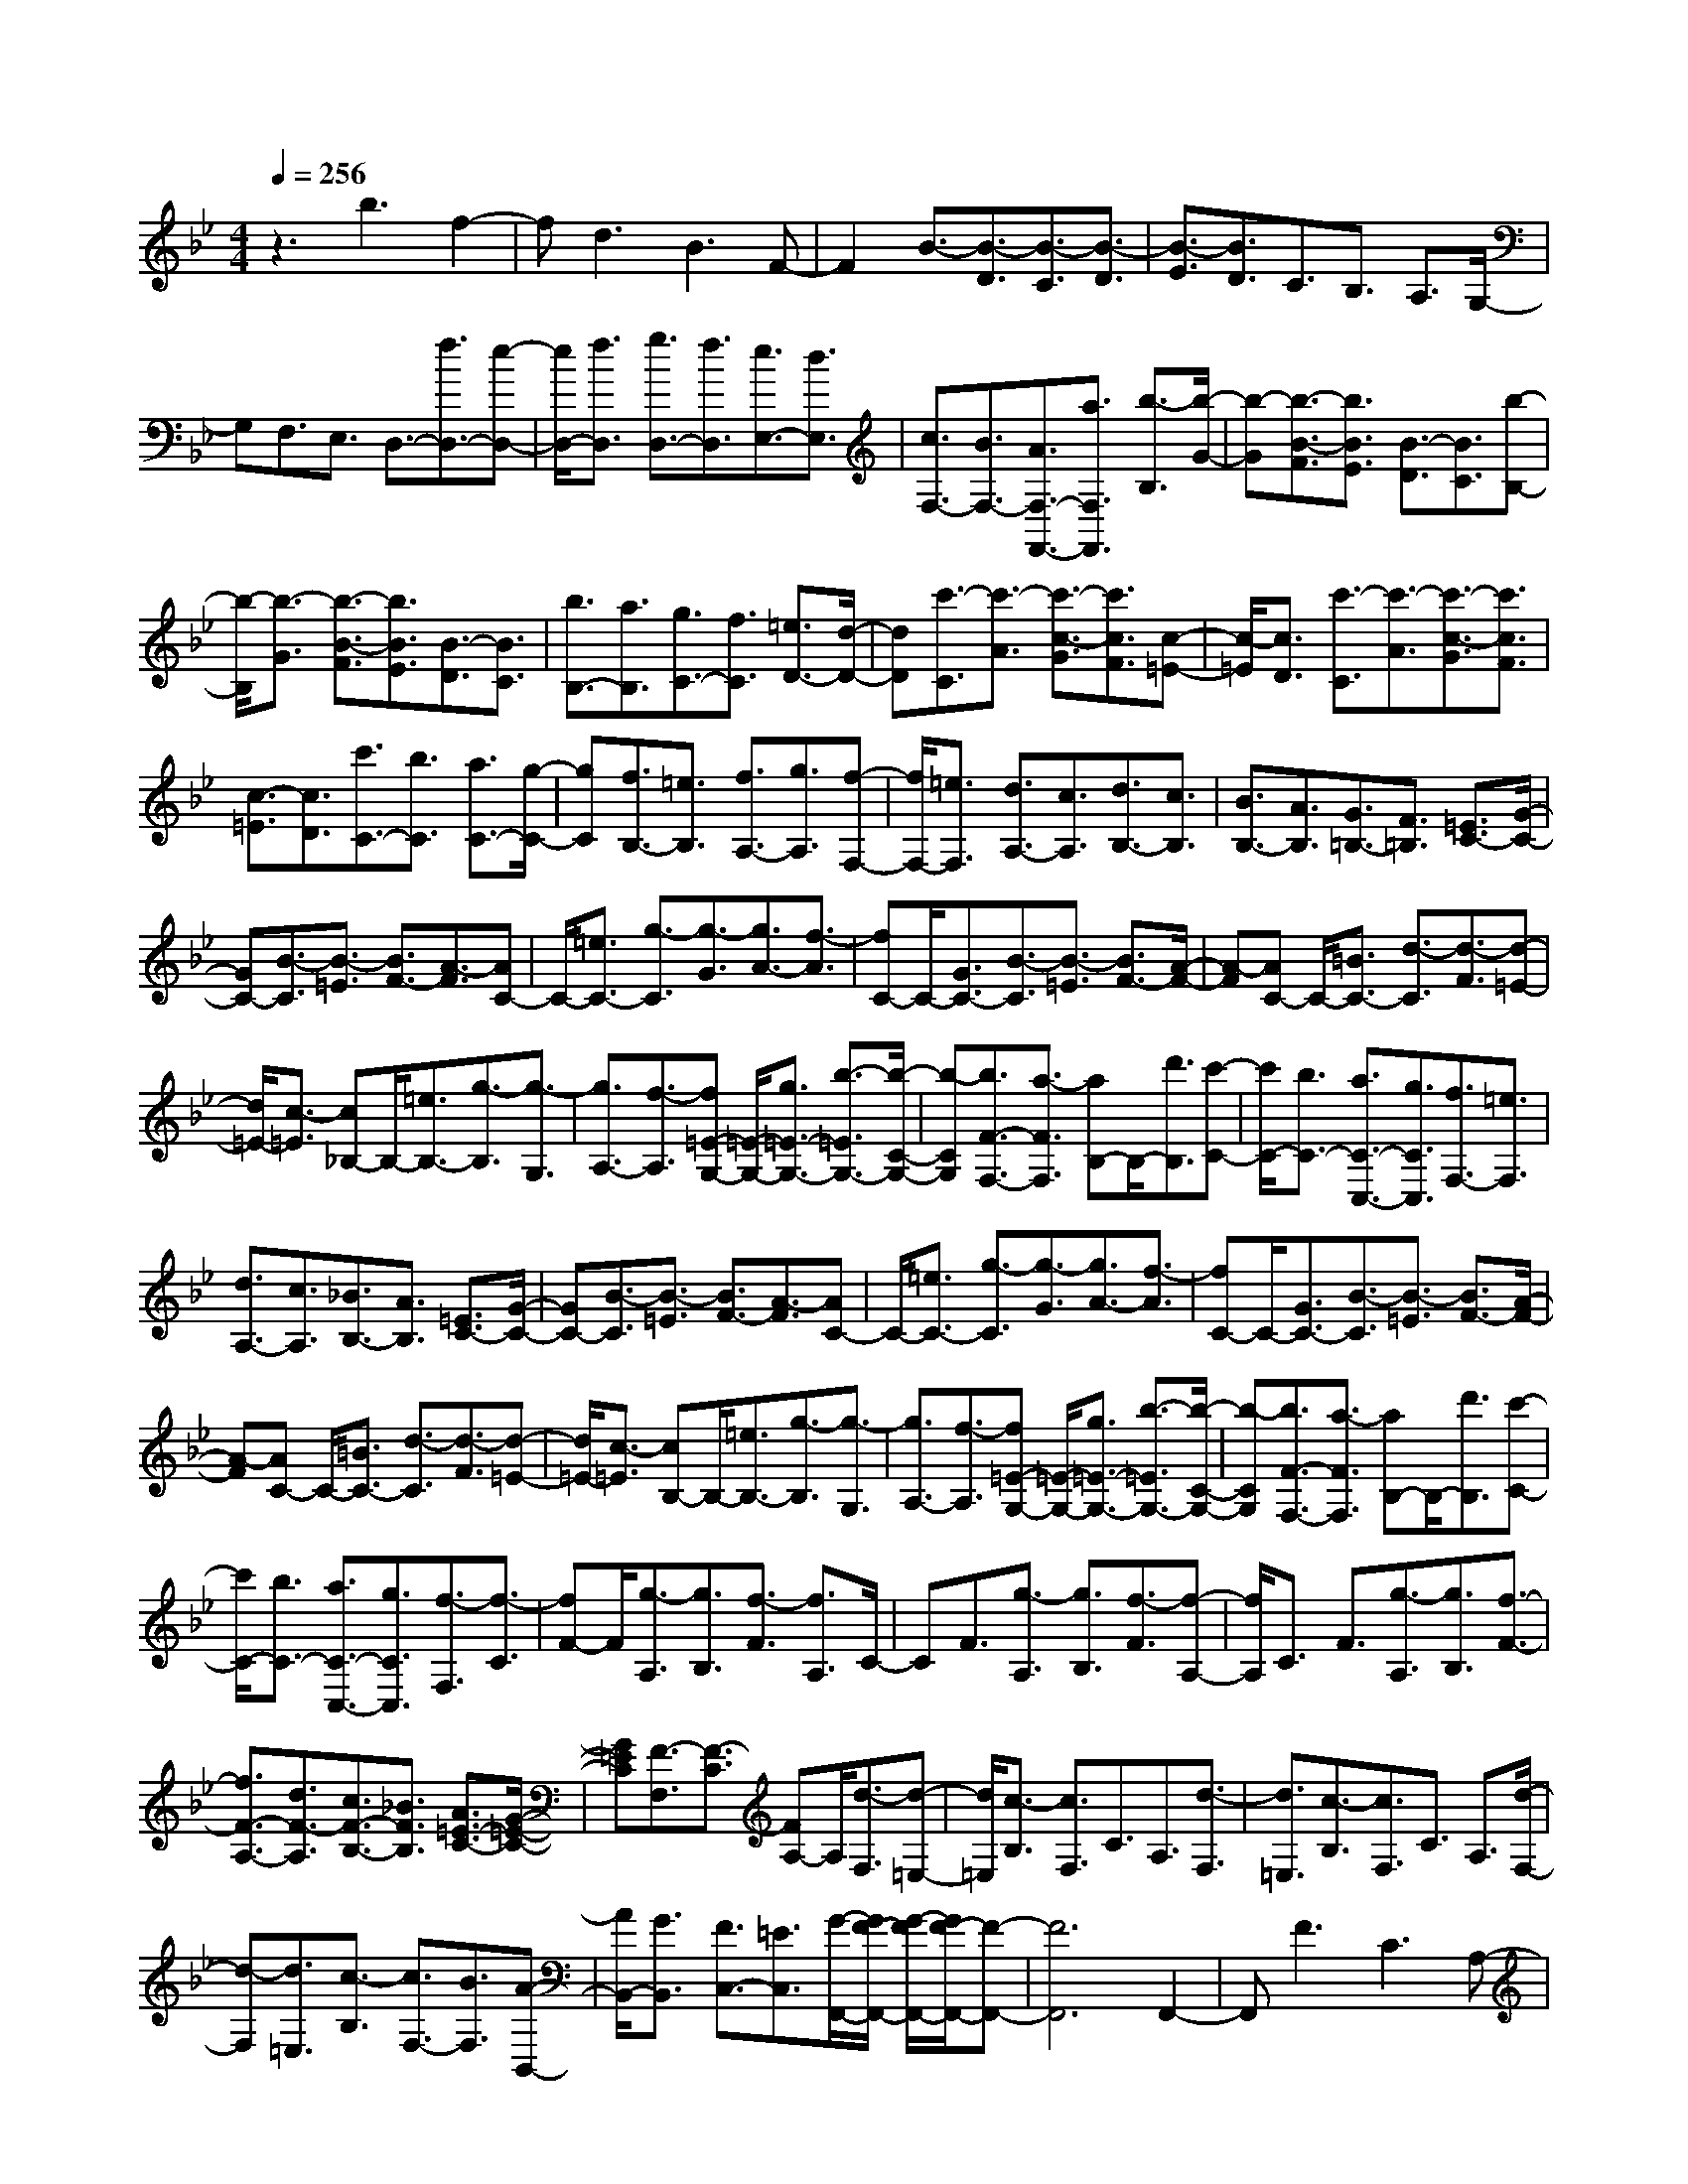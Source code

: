 % input file /home/ubuntu/MusicGeneratorQuin/training_data/scarlatti/K472.MID
X: 1
T: 
M: 4/4
L: 1/8
Q:1/4=256
% Last note suggests Lydian mode tune
K:Bb % 2 flats
%(C) John Sankey 1998
%%MIDI program 6
%%MIDI program 6
%%MIDI program 6
%%MIDI program 6
%%MIDI program 6
%%MIDI program 6
%%MIDI program 6
%%MIDI program 6
%%MIDI program 6
%%MIDI program 6
%%MIDI program 6
%%MIDI program 6
z3b3 f2-|fd3 B3F-|F2 B3/2-[B3/2-D3/2][B3/2-C3/2][B3/2-D3/2]|[B3/2-E3/2][B3/2D3/2]C3/2B,3/2 A,3/2G,/2-|
G,F,3/2E,3/2 D,3/2-[f3/2D,3/2-][e-D,-]|[e/2D,/2-][f3/2D,3/2] [g3/2D,3/2-][f3/2D,3/2][e3/2E,3/2-][d3/2E,3/2]|[c3/2F,3/2-][B3/2F,3/2-][A3/2F,3/2-F,,3/2-][a3/2F,3/2F,,3/2] [b3/2-B,3/2][b/2-G/2-]|[b-G][b3/2-B3/2-F3/2][b3/2B3/2E3/2] [B3/2-D3/2][B3/2C3/2][b-B,-]|
[b/2-B,/2][b3/2-G3/2] [b3/2-B3/2-F3/2][b3/2B3/2E3/2][B3/2-D3/2][B3/2C3/2]|[b3/2B,3/2-][a3/2B,3/2][g3/2C3/2-][f3/2C3/2] [=e3/2D3/2-][d/2-D/2-]|[dD][c'3/2-C3/2][c'3/2-A3/2] [c'3/2-c3/2-G3/2][c'3/2c3/2F3/2][c-=E-]|[c/2-=E/2][c3/2D3/2] [c'3/2-C3/2][c'3/2-A3/2][c'3/2-c3/2-G3/2][c'3/2c3/2F3/2]|
[c3/2-=E3/2][c3/2D3/2][c'3/2C3/2-][b3/2C3/2] [a3/2C3/2-][g/2-C/2-]|[gC][f3/2B,3/2-][=e3/2B,3/2] [f3/2A,3/2-][g3/2A,3/2][f-F,-]|[f/2F,/2-][=e3/2F,3/2] [d3/2A,3/2-][c3/2A,3/2][d3/2B,3/2-][c3/2B,3/2]|[B3/2B,3/2-][A3/2B,3/2][G3/2=B,3/2-][F3/2=B,3/2] [=E3/2C3/2-][G/2-C/2-]|
[GC-][B3/2-C3/2][B3/2-=E3/2] [B3/2F3/2-][A3/2-F3/2][AC-]|C/2-[=e3/2C3/2-] [g3/2-C3/2][g3/2-G3/2][g3/2A3/2-][f3/2-A3/2]|[fC-]C/2-[G3/2C3/2-][B3/2-C3/2][B3/2-=E3/2] [B3/2F3/2-][A/2-F/2-]|[A-F][AC-] C/2-[=B3/2C3/2-] [d3/2-C3/2][d3/2-F3/2][d-=E-]|
[d/2=E/2-][c3/2-=E3/2] [c_B,-]B,/2-[=e3/2B,3/2-][g3/2-B,3/2][g3/2-G,3/2]|[g3/2A,3/2-][f3/2-A,3/2][f=E-G,-] [=E/2-G,/2-][g3/2=E3/2-G,3/2-] [b3/2-=E3/2G,3/2-][b/2-C/2-G,/2-]|[b-CG,][b3/2F3/2-F,3/2-][a3/2-F3/2F,3/2] [aB,-]B,/2-[d'3/2B,3/2][c'-C-]|[c'/2C/2-][b3/2C3/2-] [a3/2C3/2-C,3/2-][g3/2C3/2C,3/2][f3/2F,3/2-][=e3/2F,3/2]|
[d3/2A,3/2-][c3/2A,3/2][_B3/2B,3/2-][A3/2B,3/2] [=E3/2C3/2-][G/2-C/2-]|[GC-][B3/2-C3/2][B3/2-=E3/2] [B3/2F3/2-][A3/2-F3/2][AC-]|C/2-[=e3/2C3/2-] [g3/2-C3/2][g3/2-G3/2][g3/2A3/2-][f3/2-A3/2]|[fC-]C/2-[G3/2C3/2-][B3/2-C3/2][B3/2-=E3/2] [B3/2F3/2-][A/2-F/2-]|
[A-F][AC-] C/2-[=B3/2C3/2-] [d3/2-C3/2][d3/2-F3/2][d-=E-]|[d/2=E/2-][c3/2-=E3/2] [cB,-]B,/2-[=e3/2B,3/2-][g3/2-B,3/2][g3/2-G,3/2]|[g3/2A,3/2-][f3/2-A,3/2][f=E-G,-] [=E/2-G,/2-][g3/2=E3/2-G,3/2-] [b3/2-=E3/2G,3/2-][b/2-C/2-G,/2-]|[b-CG,][b3/2F3/2-F,3/2-][a3/2-F3/2F,3/2] [aB,-]B,/2-[d'3/2B,3/2][c'-C-]|
[c'/2C/2-][b3/2C3/2-] [a3/2C3/2-C,3/2-][g3/2C3/2C,3/2][f3/2-F,3/2][f3/2-C3/2]|[fF-]F/2[g3/2-A,3/2][g3/2B,3/2][f3/2-F3/2] [f3/2A,3/2]C/2-|CF3/2[g3/2-A,3/2] [g3/2B,3/2][f3/2-F3/2][f-A,-]|[f/2A,/2]C3/2 F3/2[g3/2-A,3/2][g3/2B,3/2][f3/2-F3/2-]|
[f3/2F3/2-A,3/2-][d3/2F3/2-A,3/2][c3/2F3/2-B,3/2-][_B3/2F3/2B,3/2] [A3/2=E3/2-C3/2-][G/2-=E/2-C/2-]|[G=EC][F3/2-F,3/2][F3/2-C3/2] [FA,-]A,/2[d3/2-F,3/2][d-=E,-]|[d/2=E,/2][c3/2-B,3/2] [c3/2F,3/2]C3/2A,3/2[d3/2-F,3/2]|[d3/2=E,3/2][c3/2-B,3/2][c3/2F,3/2]C3/2 A,3/2[d/2-F,/2-]|
[d-F,][d3/2=E,3/2][c3/2-B,3/2] [c3/2F,3/2-][B3/2F,3/2][A-B,,-]|[A/2B,,/2-][G3/2B,,3/2] [F3/2C,3/2-][=E3/2C,3/2][G/2-F,,/2-][G/2F/2-F,,/2-] [G/2-F/2F,,/2-][G/2F/2-F,,/2-][F-F,,-]|[F6F,,6] F,,2-|F,,F3 C3A,-|
A,/2-[f3/2A,3/2] [=e3/2F,3/2-][d3/2F,3/2][c3/2F3/2-][=B3/2F3/2]|[c3/2-=E3/2][c3/2-A3/2][c3/2G3/2]F3/2 =E3/2D/2-|D_D3/2-[g3/2_D3/2] [f3/2A,3/2-][=e3/2A,3/2][d-G-]|[d/2G/2-][_d3/2G3/2] [=d3/2-F3/2][d3/2-=E3/2][d3/2-=D3/2][d3/2C3/2]|
[a3/2-B,3/2][a3/2-A,3/2][a3/2G,3/2-][b3/2G,3/2] [g3/2G3/2-][f/2-G/2-]|[fG][=e3/2B,3/2-][d3/2B,3/2] [_d3/2A,3/2-][=E3/2A,3/2-][G-A,-]|[G/2-A,/2][G3/2-_D3/2] [G3/2=D3/2-][F3/2-D3/2][FA,-] A,/2-[G3/2A,3/2-]|[_B3/2-A,3/2][B3/2-=E3/2][B3/2F3/2-][A3/2-F3/2] [AA,-]A,/2-[_d/2-A,/2-]|
[_dA,-][=e3/2-A,3/2][=e3/2-=E3/2] [=e3/2F3/2-][=d3/2-F3/2][d_A-=E-]|[_A/2-=E/2-][d3/2-_A3/2=E3/2] [d3/2=A3/2-F3/2-][d3/2-A3/2F3/2][d3/2_A3/2-=E3/2-][d3/2-_A3/2=E3/2]|[d3/2=A3/2-F3/2-][d3/2-A3/2F3/2][d3/2_A3/2-=E3/2-][d3/2-_A3/2=E3/2] [d3/2=A3/2-F3/2-][d/2-A/2-F/2-]|[d-AF][d3/2A3/2-_G3/2-][d3/2-A3/2_G3/2] [d3/2B3/2-=G3/2-][d3/2-B3/2G3/2][d-A-_G-]|
[d/2A/2-_G/2-][d3/2-A3/2_G3/2] [d3/2B3/2-=G3/2-][d3/2-B3/2G3/2][d3/2A3/2-_G3/2-][d3/2-A3/2_G3/2]|[d3/2B3/2-=G3/2-][d3/2-B3/2G3/2][d=B-G-F-] [=B/2-G/2-F/2-][_a3/2-=B3/2G3/2F3/2] [_a3/2=B3/2-G3/2-F3/2-][g/2-=B/2-G/2-F/2-]|[g=BGF][f3/2=B3/2-G3/2-F3/2-][_e3/2=B3/2G3/2F3/2] [d3/2G3/2-F3/2-][c3/2G3/2F3/2][=B-G-F-]|[=B/2G/2-F/2-][_a3/2G3/2F3/2] [g3/2G3/2-F3/2-][=B3/2G3/2F3/2][c3/2G3/2-_E3/2-][g3/2-G3/2E3/2]|
[g3/2G3/2-E3/2-][f3/2G3/2E3/2][e3/2G3/2-E3/2-][d3/2G3/2E3/2] [c3/2F3/2-E3/2-][_B/2-F/2-E/2-]|[BFE][A3/2F3/2-E3/2-][g3/2F3/2E3/2] [f3/2F3/2-E3/2-][A3/2F3/2E3/2][B-F-D-]|[B/2F/2-D/2-][b3/2-F3/2D3/2] [b3/2F3/2-D3/2-][=a3/2F3/2D3/2][g3/2F3/2-D3/2-][f3/2F3/2D3/2]|[e3/2G3/2-E3/2-][d3/2G3/2E3/2][c3/2G3/2-E3/2-][B3/2G3/2E3/2] [A3/2G3/2-E3/2-][B/2-G/2-E/2-]|
[B-GE][BF-] F/2-[c3/2F3/2-] [e3/2-F3/2][e3/2-A3/2][e-B-]|[e/2B/2-][d3/2-B3/2] [dF-]F/2-[a3/2F3/2-][c'3/2-F3/2][c'3/2-c3/2]|[c'3/2d3/2-][b3/2-d3/2][bF-] F/2-[c3/2F3/2-] [e3/2-F3/2][e/2-A/2-]|[e-A][e3/2B3/2-][d3/2-B3/2] [dG-]G/2-[=e3/2G3/2-][g-G-]|
[g/2-G/2][g3/2-B3/2] [g3/2A3/2-][f3/2-A3/2][fE-] E/2-[a3/2E3/2-]|[c'3/2-E3/2][c'3/2-C3/2][c'3/2D3/2-][b3/2-D3/2] [b3/2E3/2-][g/2-E/2-]|[gE][f3/2F3/2-][_e3/2F3/2] [d3/2F,3/2-][c3/2F,3/2][B-B,-]|[B/2B,/2-][A3/2B,3/2] [G3/2E3/2-][F3/2E3/2][E3/2_E,3/2-][D3/2-E,3/2]|
[DF,-]F,/2-[C3/2F,3/2-][E3/2-F,3/2][E3/2-A,3/2] [E3/2B,3/2-][D/2-B,/2-]|[D-B,][D/2F,/2-]F,-[A3/2F,3/2-] [c3/2-F,3/2][c3/2-E3/2][c-D-]|[c/2D/2-][B3/2-D3/2] [BF,-]F,/2-[c3/2F,3/2-][e3/2-F,3/2][e3/2-A,3/2]|[e3/2B,3/2-][d3/2-B,3/2][dF,-] F,/2-[a3/2F,3/2-] [c'3/2-F,3/2][c'/2-E/2-]|
[c'-E][c'3/2D3/2-][b3/2-D3/2] [b3/2E3/2-][g3/2E3/2][f-F-]|[f/2F/2-][e3/2F3/2] [d3/2F,3/2-][c3/2F,3/2][B3/2-B,3/2][B3/2-F3/2]|[B3/2D3/2][g3/2-B,3/2][g3/2A,3/2][f3/2-F3/2] [f3/2B,3/2]F/2-|FD3/2[g3/2-B,3/2] [g3/2A,3/2][f3/2-F3/2][f-B,-]|
[f/2B,/2]F3/2 D3/2[g3/2-B,3/2][g3/2A,3/2][f3/2-F3/2]|[f3/2B,3/2-][e3/2B,3/2][d3/2E,3/2-][c3/2E,3/2] [B3/2F,3/2-][A/2-F,/2-]|[AF,][B3/2-B,,3/2][B3/2-F,3/2] [BD,-]D,/2[d3/2-B,,3/2][d-A,,-]|[d/2A,,/2][c3/2-F,3/2] [c3/2B,,3/2]F,3/2D,3/2[d3/2-B,,3/2]|
[d3/2A,,3/2][c3/2-F,3/2][c3/2B,,3/2]F,3/2 D,3/2[d/2-B,,/2-]|[d-B,,][d3/2A,,3/2][c3/2F,3/2] [d3/2B,,3/2-][B3/2B,,3/2][G-E,-]|[G/2E,/2-][e3/2E,3/2] [d3/2F,3/2-][c3/2F,3/2][d3/2B,,3/2-][g3/2B,,3/2]|[f3/2E,,3/2-][e3/2E,,3/2][d3/2F,,3/2-][c3/2F,,3/2] [c/2-B,,,/2-][c/2B/2-B,,,/2-][c/2-B/2B,,,/2-][c/2B/2-B,,,/2-]|
[B8-B,,,8-]|[B8-B,,,8-]|[B6B,,,6] 
